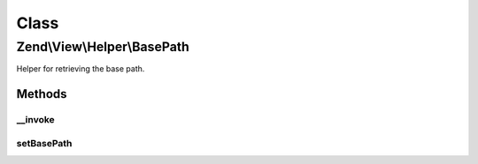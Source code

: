 .. View/Helper/BasePath.php generated using docpx on 01/30/13 03:02pm


Class
*****

Zend\\View\\Helper\\BasePath
============================

Helper for retrieving the base path.

Methods
-------

__invoke
++++++++

.. function:: __invoke()


    Returns site's base path, or file with base path prepended.
    
    $file is appended to the base path for simplicity.

    :param string|null: 

    :throws Exception\RuntimeException: 

    :rtype: string 



setBasePath
+++++++++++

.. function:: setBasePath()


    Set the base path.

    :param string: 

    :rtype: self 



